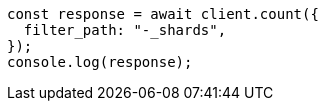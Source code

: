 // This file is autogenerated, DO NOT EDIT
// Use `node scripts/generate-docs-examples.js` to generate the docs examples

[source, js]
----
const response = await client.count({
  filter_path: "-_shards",
});
console.log(response);
----
